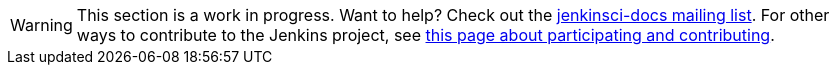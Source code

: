 [WARNING]
====
This section is a work in progress.
Want to help?
Check out the link:https://groups.google.com/forum/#!forum/jenkinsci-docs[jenkinsci-docs mailing list].
For other ways to contribute to the Jenkins project, see link:/participate[this page about participating and contributing].
====
